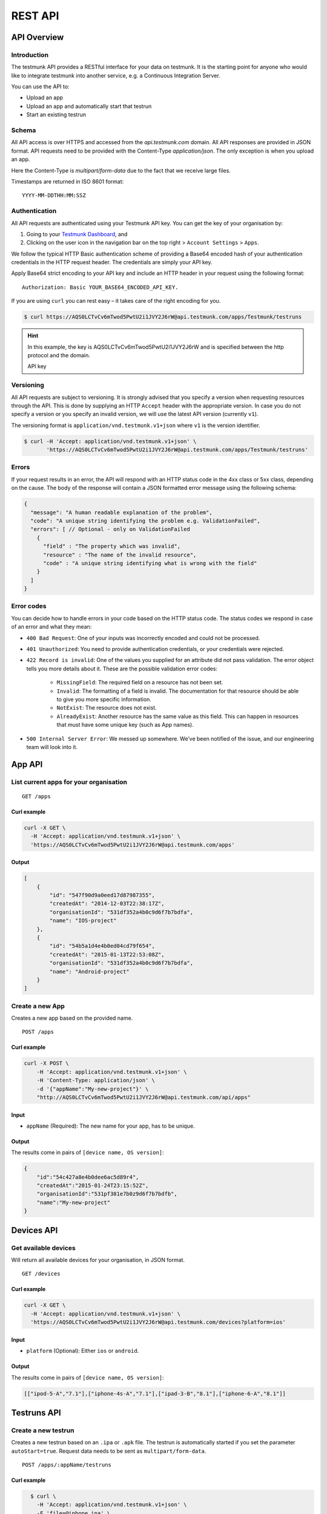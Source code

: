 REST API
========

API Overview
------------

Introduction
~~~~~~~~~~~~

The testmunk API provides a RESTful interface for your data on testmunk. It is the starting point for anyone who would like to integrate testmunk into another service, e.g. a Continuous Integration Server.

You can use the API to:

- Upload an app
- Upload an app and automatically start that testrun
- Start an existing testrun

Schema
~~~~~~

All API access is over HTTPS and accessed from the `api.testmunk.com` domain. All API responses are provided in JSON format. API requests need to be provided with the Content-Type `application/json`. The only exception is when you upload an app.

Here the Content-Type is `multipart/form-data` due to the fact that we receive large files.

Timestamps are returned in ISO 8601 format::

	YYYY-MM-DDTHH:MM:SSZ

Authentication
~~~~~~~~~~~~~~

All API requests are authenticated using your Testmunk API key. You can get the key of your organisation by:

1. Going to your `Testmunk Dashboard <https://testmunk.com/dashboard>`_, and
2. Clicking on the user icon in the navigation bar on the top right > ``Account Settings`` > ``Apps``.

We follow the typical HTTP Basic authentication scheme of providing a Base64 encoded hash of your authentication credentials in the HTTP request header. The credentials are simply your API key.

Apply Base64 strict encoding to your API key and include an HTTP header in your request using the following format::

	Authorization: Basic YOUR_BASE64_ENCODED_API_KEY.

If you are using ``curl`` you can rest easy – it takes care of the right encoding for you.

.. code-block:: console

	$ curl https://AQS0LCTvCv6mTwod5PwtU2i1JVY2J6rW@api.testmunk.com/apps/Testmunk/testruns

.. HINT::

	In this example, the key is AQS0LCTvCv6mTwod5PwtU2i1JVY2J6rW and is specified between the http protocol and the domain.

	API key

Versioning
~~~~~~~~~~

All API requests are subject to versioning. It is strongly advised that you specify a version when requesting resources through the API. This is done by supplying an HTTP ``Accept`` header with the appropriate version. In case you do not specify a version or you specify an invalid version, we will use the latest API version (currently ``v1``).

The versioning format is ``application/vnd.testmunk.v1+json`` where ``v1`` is the version identifier.

.. code-block:: console

	$ curl -H 'Accept: application/vnd.testmunk.v1+json' \
	       'https://AQS0LCTvCv6mTwod5PwtU2i1JVY2J6rW@api.testmunk.com/apps/Testmunk/testruns'

Errors
~~~~~~

If your request results in an error, the API will respond with an HTTP status code in the 4xx class or 5xx class, depending on the cause. The body of the response will contain a JSON formatted error message using the following schema:

.. code-block:: javascript

	{
	  "message": "A human readable explanation of the problem",
	  "code": "A unique string identifying the problem e.g. ValidationFailed",
	  "errors": [ // Optional - only on ValidationFailed
	    {
	      "field" : "The property which was invalid",
	      "resource" : "The name of the invalid resource",
	      "code" : "A unique string identifying what is wrong with the field"
	    }
	  ]
	}

Error codes
~~~~~~~~~~~
You can decide how to handle errors in your code based on the HTTP status code. The status codes we respond in case of an error and what they mean:

- ``400 Bad Request``: One of your inputs was incorrectly encoded and could not be processed.

- ``401 Unauthorized``: You need to provide authentication credentials, or your credentials were rejected.

- ``422 Record is invalid``: One of the values you supplied for an attribute did not pass validation. The error object tells you more details about it. These are the possible validation error codes:

	+ ``MissingField``: The required field on a resource has not been set.
	+ ``Invalid``: The formatting of a field is invalid. The documentation for that resource should be able to give you more specific information.
	+ ``NotExist``: The resource does not exist.
	+ ``AlreadyExist``: Another resource has the same value as this field. This can happen in resources that must have some unique key (such as App names).

- ``500 Internal Server Error``: We messed up somewhere. We’ve been notified of the issue, and our engineering team will look into it.

App API
------------

List current apps for your organisation
~~~~~~~~~~~~~~~~~~~~~~~~~~~~~~~~~~~~~~~

::

	GET /apps

Curl example
************

.. code-block:: console

    curl -X GET \
      -H 'Accept: application/vnd.testmunk.v1+json' \
      'https://AQS0LCTvCv6mTwod5PwtU2i1JVY2J6rW@api.testmunk.com/apps'

Output
******

.. code-block:: javascript

    [
        {
            "id": "547f90d9a0eed17d87987355",
            "createdAt": "2014-12-03T22:38:17Z",
            "organisationId": "531df352a4b0c9d6f7b7bdfa",
            "name": "IOS-project"
        },
        {
            "id": "54b5a1d4e4b0ed04cd79f654",
            "createdAt": "2015-01-13T22:53:08Z",
            "organisationId": "531df352a4b0c9d6f7b7bdfa",
            "name": "Android-project"
        }
    ]

Create a new App
~~~~~~~~~~~~~~~~~

Creates a new app based on the provided name.

::

	POST /apps

Curl example
************

.. code-block:: console

    curl -X POST \
        -H 'Accept: application/vnd.testmunk.v1+json' \
        -H 'Content-Type: application/json' \
        -d '{"appName":"My-new-project"}' \
        "http://AQS0LCTvCv6mTwod5PwtU2i1JVY2J6rW@api.testmunk.com/api/apps"

Input
*****

+ ``appName`` (Required): The new name for your app, has to be unique.

Output
******

The results come in pairs of ``[device name, OS version]``:

.. code-block:: javascript

    {
        "id":"54c427a8e4b0dee6ac5d89r4",
        "createdAt":"2015-01-24T23:15:52Z",
        "organisationId":"531pf381e7b0z9d6f7b7bdfb",
        "name":"My-new-project"
    }

Devices API
------------

Get available devices
~~~~~~~~~~~~~~~~~~~~~

Will return all available devices for your organisation, in JSON format.

::

	GET /devices

Curl example
************

.. code-block:: console

    curl -X GET \
      -H 'Accept: application/vnd.testmunk.v1+json' \
      'https://AQS0LCTvCv6mTwod5PwtU2i1JVY2J6rW@api.testmunk.com/devices?platform=ios'

Input
*****

+ ``platform`` (Optional): Either ``ios`` or ``android``.

Output
******

The results come in pairs of ``[device name, OS version]``:

.. code-block:: javascript

    [["ipod-5-A","7.1"],["iphone-4s-A","7.1"],["ipad-3-B","8.1"],["iphone-6-A","8.1"]]

Testruns API
------------

Create a new testrun
~~~~~~~~~~~~~~~~~~~~

Creates a new testrun based on an ``.ipa`` or ``.apk`` file. The testrun is automatically started if you set the parameter ``autoStart=true``. Request data needs to be sent as ``multipart/form-data``.

::

	POST /apps/:appName/testruns

Curl example
************

.. code-block:: console

	$ curl \
	  -H 'Accept: application/vnd.testmunk.v1+json' \
	  -F 'file=@iphone.ipa' \
      -F 'testcases=@features.zip' \
	  -F 'email=hello@testmunk.com' \
	  -F 'autoStart=true' \
	  -F 'public=true' \
	  -F 'devices=ipod-5-A,iphone-4s-A,iphone-6-A' \
	  'https://AQS0LCTvCv6mTwod5PwtU2i1JVY2J6rW@api.testmunk.com/apps/Testmunk/testruns'

Input
*****

+ ``appName`` (Required): Name of your Testmunk app.
+ ``file`` (Required): iOS or apk app file. Only the format .ipa and .apk allowed.
+ ``testcases`` (Required): Zip file containing the features folder. Zip file should contain the zipped features folder, as you would upload to our website.
+ ``email`` (Optional): An email to this address will be sent after the testrun has been successfully executed. Needs to be an email address of an existing testmunk user.
+ ``testrunName`` (Optional): Name of the new testrun. If not specified, the name will get auto-generated, e.g. 'Testrun 10'
+ ``autoStart`` (Optional): true starts the testrun after upload.
+ ``public`` (Optional): All testruns URLs will automatically be public and can be shared with non testmunk users. Email notifications will also include the public link.
+ ``devices`` (Optional): A comma separated list of ``device names``. You can get the device names from the `Devices API`_ endpoint. **You only need to set the device names, not the OS version**.

Response
********

::

	Status: 201 created

.. code-block:: javascript

    {
        "id":"52299330e4b07118a7c2cad8",
        "name":"Testrun 10",
        "app":"Testmunk",
        "status":"NotStarted",
        "counts":{
            "numSuccess":0,
            "numFailed":0,
            "numSkipped":0
        },
        "createdAt":"2015-02-07T00:43:17Z",
        "platform":"iOS",
        "devices":[
            "ipod-5-A,iphone-4s-A,iphone-6-A"
        ],
        "testcases":1,
        "stoppedByUser":false
    }

Selecting Devices to Test On
~~~~~~~~~~~~~~~~~~~~~~~~~~~~

To select devices to test on, go to testmunk.com and navigate to ``Account Settings`` > ``REST API``. Or you can also set the devices the moment you create a testrun using the `Create a new testrun`_ endpoint.

Start an existing testrun
~~~~~~~~~~~~~~~~~~~~~~~~~

Starts an existing testrun based on the testrunId. The testrun need to have the status ``NotStarted`` (setting autoStart=false when creating the testrun).

::

	POST /testruns/:testrunId/run


Curl example
************

.. code-block:: console

	$ curl \
	  -X POST \
	  -H 'Accept: application/vnd.testmunk.v1+json' \
	  -H 'Content-Type: application/json' \
	  -d '{"email": "hello@testmunk.com"}' \
	  'https://AQS0LCTvCv6mTwod5PwtU2i1JVY2J6rW@api.testmunk.com/testruns/52299330e4b07118a7c2cad8/run'

Input
*****

+ ``testrunId`` (Required).
+ ``email`` (Optional): An email to this address will be sent after the testrun has been successfully executed. Required if the userId field is not set. Needs to be an email address of an existing testmunk user.

.. code-block:: javascript

	{
	  "email": "markus@testmunk.com"
	}

Response
********

::

	Status: 200 Ok

.. code-block:: javascript

    {
        "id":"52299330e4b07118a7c2cad8",
        "name":"Testrun 10",
        "app":"Testmunk",
        "status":"Waiting",
        "counts":{
            "numSuccess":0,
            "numFailed":0,
            "numSkipped":0
        },
        "createdAt":"2015-02-07T00:43:17Z",
        "platform":"iOS",
        "devices":[
            "ipod-5-A,iphone-4s-A,iphone-6-A"
        ],
        "testcases":1,
        "stoppedByUser":false
    }


Get testrun status
~~~~~~~~~~~~~~~~~~

Returns information about a testrun with the specified ID, if it exists.  Useful to get the status of your testrun (failed, success)

::

	GET /apps/:appName/testruns/:testrunId

Curl example
************

.. code-block:: console

	$ curl \
	  -X GET \
	  -H 'Accept: application/vnd.testmunk.v1+json' \
	  'https://AQS0LCTvCv6mTwod5PwtU2i1JVY2J6rW@api.testmunk.com/apps/Testmunk/testruns/54d54fe03004286c71cb99e0'

Input
*****

+ ``testrunId`` (Required).
+ ``appName`` (Required): Name of your Testmunk app.

Response
********

::

	Status: 200 Ok

.. code-block:: javascript

    {
        "id":"54d54fe03004286c71cb99e0",
        "name":"Testrun 100",
        "app":"Testmunk",
        "status":"Success",
        "counts":{
            "numSuccess":1,
            "numFailed":0,
            "numSkipped":0
        },
        "createdAt":"2015-02-06T23:36:06Z",
        "startUserTime":"2015-02-06T23:40:19Z",
        "startExecutionTime":"2015-02-06T23:41:09Z",
        "endTime":"2015-02-06T23:41:52Z",
        "platform":"Android",
        "devices":[
            "lg-nexus-5-A"
        ],
        "testcases":1,
        "stoppedByUser":false
    }

Get list of testruns
~~~~~~~~~~~~~~~~~~~~

Returns a list of all the testruns for the given App, if it exists.

::

	GET /apps/:appName/testruns

*******

Curl example
************

.. code-block:: console

	$ curl \
	  -X GET \
	  -H 'Accept: application/vnd.testmunk.v1+json' \
	  'https://AQS0LCTvCv6mTwod5PwtU2i1JVY2J6rW@api.testmunk.com/apps/AppName/testruns'

Input
*****

+ ``appName`` (Required): Name of your Testmunk app.

Response
********

::

	Status: 200 Ok

.. code-block:: javascript

    [
        {
            "id":"54d54fe03004286c71cb99e0",
            "name":"Testrun 100",
            "app":"Testmunk",
            "status":"Success",
            "counts":{
                "numSuccess":1,
                "numFailed":0,
                "numSkipped":0
            },
            "createdAt":"2015-02-06T23:36:06Z",
            "startUserTime":"2015-02-06T23:40:19Z",
            "startExecutionTime":"2015-02-06T23:41:09Z",
            "endTime":"2015-02-06T23:41:52Z",
            "platform":"Android",
            "devices":[
                "lg-nexus-5-A"
            ],
            "testcases":1,
            "stoppedByUser":false
        },
        {
            "id":"34d54fe04904286c71cb87a1",
            "name":"Testrun 99",
            "app":"Testmunk",
            "status":"Success",
            "counts":{
                "numSuccess":2,
                "numFailed":0,
                "numSkipped":0
            },
            "createdAt":"2015-01-06T23:36:06Z",
            "startUserTime":"2015-01-06T23:40:19Z",
            "startExecutionTime":"2015-01-06T23:41:09Z",
            "endTime":"2015-01-06T23:41:52Z",
            "platform":"Android",
            "devices":[
                "lg-nexus-5-A"
            ],
            "testcases":2,
            "stoppedByUser":false
        }
    ]
